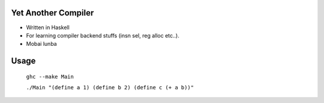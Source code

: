 Yet Another Compiler
--------------------

- Written in Haskell
- For learning compiler backend stuffs (insn sel, reg alloc etc..).
- Mobai lunba

Usage
-----

  ``ghc --make Main``

  ``./Main "(define a 1) (define b 2) (define c (+ a b))"``
